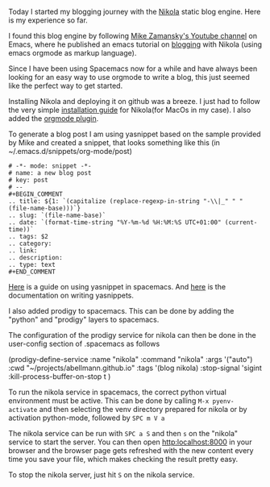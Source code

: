 #+BEGIN_COMMENT
.. title: Getting started with Nikola on spacemacs
.. slug: getting-started-with-nikola-on-spacemacs
.. date: 2017-09-04 20:45:00 UTC+02:00
.. tags: emacs,nikola,blog 
.. category: 
.. link: 
.. description: Getting started with Nikola on spacemacs
.. type: text
#+END_COMMENT

Today I started my blogging journey with the [[https://getnikola.com/][Nikola]] static blog engine. Here is
my experience so far.

I found this blog engine by following [[https://www.youtube.com/watch?v=49kBWM3RQQ8&list=PL9KxKa8NpFxIcNQa9js7dQQIHc81b0-Xg][Mike Zamansky's Youtube channel]] on Emacs,
where he published an emacs tutorial on [[https://cestlaz.github.io/posts/using-emacs-35-blogging/#.WamW6Y4z2qA][blogging]] with Nikola (using emacs orgmode
as markup language). 

Since I have been using Spacemacs now for a while and have always been looking
for an easy way to use orgmode to write a blog, this just seemed like the
perfect way to get started.

Installing Nikola and deploying it on github was a breeze. I just had to follow
the very simple [[https://getnikola.com/getting-started.html][installation guide]] for Nikola(for MacOs in my case). I also
added the [[https://plugins.getnikola.com/v7/orgmode/][orgmode plugin]]. 

To generate a blog post I am using yasnippet based on the sample provided by
Mike and created a snippet, that looks something like this (in
~/.emacs.d/snippets/org-mode/post)

#+BEGIN_EXAMPLE
# -*- mode: snippet -*-
# name: a new blog post
# key: post
# --
#+BEGIN_COMMENT
.. title: ${1: `(capitalize (replace-regexp-in-string "-\\|_" " " (file-name-base)))`}
.. slug: `(file-name-base)`
.. date: `(format-time-string "%Y-%m-%d %H:%M:%S UTC+01:00" (current-time))`
.. tags: $2
.. category:
.. link:
.. description:
.. type: text
#+END_COMMENT
#+END_EXAMPLE

[[http://jr0cket.co.uk/2016/07/spacemacs-adding-your-own-yasnippets.html][Here]] is a guide on using yasnippet in spacemacs. And [[https://joaotavora.github.io/yasnippet/snippet-development.html][here]] is the documentation
on writing yasnippets.

I also added prodigy to spacemacs. This can be done by adding the "python" and
"prodigy" layers to spacemacs. 

The configuration of the prodigy service for nikola can then be done in the
user-config section of .spacemacs as follows

#+BEGIN_EXAMPLE emacs-lisp
   (prodigy-define-service
     :name "nikola"
     :command "nikola"
     :args '("auto")
     :cwd "~/projects/abellmann.github.io"
     :tags '(blog nikola)
     :stop-signal 'sigint
     :kill-process-buffer-on-stop t
     )
#+END_EXAMPLE

To run the nikola service in spacemacs, the correct python virtual environment
must be active. This can be done by calling =M-x pyenv-activate= and then
selecting the venv directory prepared for nikola or by activation python-mode,
followed by =SPC m V a=

The nikola service can be run with =SPC a S= and then =s= on the
"nikola" service to start the server. You can then open [[http:localhost:8000]] in
your browser and the browser page gets refreshed with the new content every time
you save your file, which makes checking the result pretty easy.

To stop the nikola server, just hit =S= on the nikola service.
